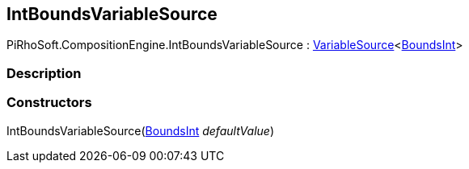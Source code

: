 [#reference/int-bounds-variable-source]

## IntBoundsVariableSource

PiRhoSoft.CompositionEngine.IntBoundsVariableSource : <<reference/variable-source-1.html,VariableSource>><https://docs.unity3d.com/ScriptReference/BoundsInt.html[BoundsInt^]>

### Description

### Constructors

IntBoundsVariableSource(https://docs.unity3d.com/ScriptReference/BoundsInt.html[BoundsInt^] _defaultValue_)::